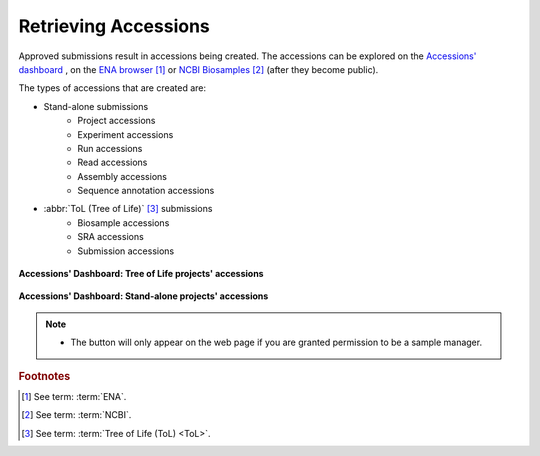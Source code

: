 .. _accessions-dashboard:

=======================
Retrieving Accessions
=======================

Approved submissions result in accessions being created. The accessions can be explored
on the `Accessions' dashboard <https://copo-project.org/copo/dashboard/accessions>`__ ,
on the `ENA browser <https://www.ebi.ac.uk/ena/browser/home>`__  [#f1]_ or
`NCBI Biosamples <https://www.ncbi.nlm.nih.gov/biosample>`__  [#f2]_  (after they become public).

The types of accessions that are created are:

* Stand-alone submissions
   * Project accessions
   * Experiment accessions
   * Run accessions
   * Read accessions
   * Assembly accessions
   * Sequence annotation accessions

* :abbr:`ToL (Tree of Life)` [#f3]_ submissions
   * Biosample accessions
   * SRA accessions
   * Submission accessions

.. figure:: /assets/images/dashboard/dashboard_accessions_other_projects.png
      :alt: Tree of Life projects' accessions
      :align: center
      :target: https://raw.githubusercontent.com/collaborative-open-plant-omics/Documentation/main/assets/images/dashboard/dashboard_accessions_other_projects.png
      :class: with-shadow with-border

      **Accessions' Dashboard: Tree of Life projects' accessions**

.. raw:: html

       <br>

.. figure:: /assets/images/dashboard/dashboard_accessions_standalone_projects.png
      :alt: Stand-alone projects' accessions
      :align: center
      :target: https://raw.githubusercontent.com/collaborative-open-plant-omics/Documentation/main/assets/images/dashboard/dashboard_accessions_standalone_projects.png
      :class: with-shadow with-border

      **Accessions' Dashboard: Stand-alone projects' accessions**

.. raw:: html

       <br>

.. note::
    * The |accept-reject-samples-button| button will only appear on the web page if you
      are granted permission to be a sample manager.

.. seealso::
  * :ref:`Stand-alone profile components <standalone-profile-components>`
  * :ref:`ToL profile components <tol-profile-components>`
  * :ref:`Accessions profile component <accessions-component-tol>`


.. rubric:: Footnotes
.. [#f1] See term: :term:`ENA`.
.. [#f2] See term: :term:`NCBI`.
.. [#f3] See term: :term:`Tree of Life (ToL) <ToL>`.


..
    Images declaration
..
.. |accept-reject-samples-button| image:: /assets/images/buttons/samples_accept_reject_button.png
   :height: 4ex
   :class: no-scaled-link